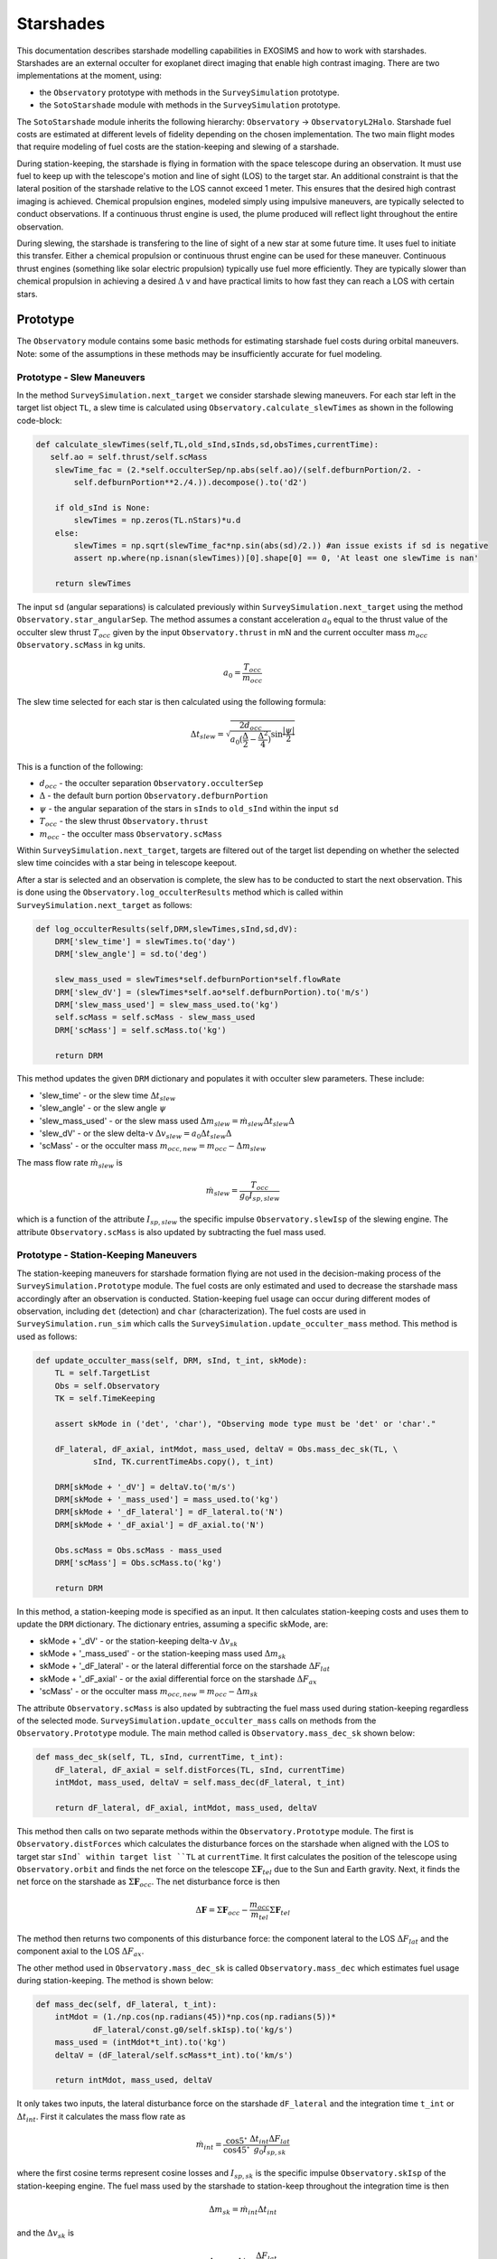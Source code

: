 .. _starshades:

Starshades
######################

This documentation describes starshade modelling capabilities in EXOSIMS and how to work with starshades.
Starshades are an external occulter for exoplanet direct imaging that enable high contrast imaging. 
There are two implementations at the moment, using:

* the ``Observatory`` prototype with methods in the ``SurveySimulation`` prototype.
* the ``SotoStarshade`` module with methods in the ``SurveySimulation`` prototype. 

The ``SotoStarshade`` module inherits the following hierarchy: ``Observatory`` -> ``ObservatoryL2Halo``. 
Starshade fuel costs are estimated at different levels of fidelity depending on the chosen implementation.
The two main flight modes that require modeling of fuel costs are the station-keeping and slewing of a starshade. 

During station-keeping, the starshade is flying in formation with the space telescope during an observation. 
It must use fuel to keep up with the telescope's motion and line of sight (LOS) to the target star. 
An additional constraint is that the lateral position of the starshade relative to the LOS cannot exceed 1 meter.
This ensures that the desired high contrast imaging is achieved. 
Chemical propulsion engines, modeled simply using impulsive maneuvers, are typically selected to conduct observations. 
If a continuous thrust engine is used, the plume produced will reflect light throughout the entire observation. 

During slewing, the starshade is transfering to the line of sight of a new star at some future time. 
It uses fuel to initiate this transfer.
Either a chemical propulsion or continuous thrust engine can be used for these maneuver.
Continuous thrust engines (something like solar electric propulsion) typically use fuel more efficiently.
They are typically slower than chemical propulsion in achieving a desired :math:`\Delta` v and have practical limits to how fast they can reach a LOS with certain stars. 



Prototype
==========
The ``Observatory`` module contains some basic methods for estimating starshade fuel costs during orbital maneuvers. 
Note: some of the assumptions in these methods may be insufficiently accurate for fuel modeling. 

Prototype - Slew Maneuvers
------------------------------
In the method ``SurveySimulation.next_target`` we consider starshade slewing maneuvers. 
For each star left in the target list object ``TL``, a slew time is calculated using ``Observatory.calculate_slewTimes`` as shown in the following code-block:

.. code-block:: python 
    
    def calculate_slewTimes(self,TL,old_sInd,sInds,sd,obsTimes,currentTime):
       self.ao = self.thrust/self.scMass
        slewTime_fac = (2.*self.occulterSep/np.abs(self.ao)/(self.defburnPortion/2. - 
            self.defburnPortion**2./4.)).decompose().to('d2')

        if old_sInd is None:
            slewTimes = np.zeros(TL.nStars)*u.d
        else:
            slewTimes = np.sqrt(slewTime_fac*np.sin(abs(sd)/2.)) #an issue exists if sd is negative
            assert np.where(np.isnan(slewTimes))[0].shape[0] == 0, 'At least one slewTime is nan'
        
        return slewTimes

The input ``sd`` (angular separations) is calculated previously within ``SurveySimulation.next_target`` using the method ``Observatory.star_angularSep``. The method assumes a constant acceleration :math:`a_0` equal to the thrust value of the occulter slew thrust :math:`T_{occ}` 
given by the input ``Observatory.thrust`` in mN and the current occulter mass :math:`m_{occ}` ``Observatory.scMass`` in kg units. 

.. math::

   a_0 = \frac{T_{occ}}{m_{occ}}

The slew time selected for each star is then calculated using the following formula:
  
.. math::

   \Delta t_{slew} = \sqrt{\frac{2d_{occ}}{a_0 (\frac{\Delta}{2} - \frac{\Delta^2}{4})} \sin{\frac{|\psi|}{2}}}

This is a function of the following:

* :math:`d_{occ}` - the occulter separation ``Observatory.occulterSep``
* :math:`\Delta` - the default burn portion ``Observatory.defburnPortion``
* :math:`\psi` - the angular separation of the stars in ``sInds`` to ``old_sInd`` within the input ``sd``
* :math:`T_{occ}` - the slew thrust ``Observatory.thrust``
* :math:`m_{occ}` - the occulter mass ``Observatory.scMass``

Within ``SurveySimulation.next_target``, targets are filtered out of the target list depending on whether the selected slew time coincides with a star being in telescope keepout.

After a star is selected and an observation is complete, the slew has to be conducted to start the next observation. This is done using the ``Observatory.log_occulterResults`` method which is called within ``SurveySimulation.next_target`` as follows:

.. code-block:: python 
    
    def log_occulterResults(self,DRM,slewTimes,sInd,sd,dV):
        DRM['slew_time'] = slewTimes.to('day')
        DRM['slew_angle'] = sd.to('deg')
        
        slew_mass_used = slewTimes*self.defburnPortion*self.flowRate
        DRM['slew_dV'] = (slewTimes*self.ao*self.defburnPortion).to('m/s')
        DRM['slew_mass_used'] = slew_mass_used.to('kg')
        self.scMass = self.scMass - slew_mass_used
        DRM['scMass'] = self.scMass.to('kg')
        
        return DRM

This method updates the given ``DRM`` dictionary and populates it with occulter slew parameters. These include:

* 'slew_time' - or the slew time :math:`\Delta t_{slew}`
* 'slew_angle' - or the slew angle :math:`\psi`
* 'slew_mass_used' - or the slew mass used :math:`\Delta m_{slew} = \dot{m}_{slew} \Delta t_{slew} \Delta`
* 'slew_dV' - or the slew delta-v :math:`\Delta v_{slew} = a_0 \Delta t_{slew} \Delta`
* 'scMass' - or the occulter mass :math:`m_{occ,new} = m_{occ} - \Delta m_{slew}`

The mass flow rate :math:`\dot{m}_{slew}` is 

.. math::

	\dot{m}_{slew} = \frac{T_{occ}}{g_0 I_{sp,slew}}

which is a function of the attribute :math:`I_{sp,slew}` the specific impulse ``Observatory.slewIsp`` of the slewing engine. 	
The attribute ``Observatory.scMass`` is also updated by subtracting the fuel mass used. 


Prototype - Station-Keeping Maneuvers
-----------------------------------------
The station-keeping maneuvers for starshade formation flying are not used in the decision-making process of the ``SurveySimulation.Prototype`` module.
The fuel costs are only estimated and used to decrease the starshade mass accordingly after an observation is conducted. 
Station-keeping fuel usage can occur during different modes of observation, including ``det`` (detection) and ``char`` (characterization). 
The fuel costs are used in ``SurveySimulation.run_sim`` which calls the ``SurveySimulation.update_occulter_mass`` method. This method is used as follows:

.. code-block:: python 
    
    def update_occulter_mass(self, DRM, sInd, t_int, skMode):
        TL = self.TargetList
        Obs = self.Observatory
        TK = self.TimeKeeping
        
        assert skMode in ('det', 'char'), "Observing mode type must be 'det' or 'char'."
        
        dF_lateral, dF_axial, intMdot, mass_used, deltaV = Obs.mass_dec_sk(TL, \
                sInd, TK.currentTimeAbs.copy(), t_int)
        
        DRM[skMode + '_dV'] = deltaV.to('m/s')
        DRM[skMode + '_mass_used'] = mass_used.to('kg')
        DRM[skMode + '_dF_lateral'] = dF_lateral.to('N')
        DRM[skMode + '_dF_axial'] = dF_axial.to('N')

        Obs.scMass = Obs.scMass - mass_used
        DRM['scMass'] = Obs.scMass.to('kg')
        
        return DRM

In this method, a station-keeping mode is specified as an input. It then calculates station-keeping costs and uses them to update the ``DRM`` dictionary.
The dictionary entries, assuming a specific skMode, are:

* skMode + '_dV' - or the station-keeping delta-v :math:`\Delta v_{sk}`
* skMode + '_mass_used' - or the station-keeping mass used :math:`\Delta m_{sk}`
* skMode + '_dF_lateral' - or the lateral differential force on the starshade :math:`\Delta F_{lat}`
* skMode + '_dF_axial' - or the axial differential force on the starshade :math:`\Delta F_{ax}`
* 'scMass' - or the occulter mass :math:`m_{occ,new} = m_{occ} - \Delta m_{sk}`

The attribute ``Observatory.scMass`` is also updated by subtracting the fuel mass used during station-keeping regardless of the selected mode. 
``SurveySimulation.update_occulter_mass`` calls on methods from the ``Observatory.Prototype`` module. 
The main method called is ``Observatory.mass_dec_sk`` shown below:

.. code-block:: python 
    
    def mass_dec_sk(self, TL, sInd, currentTime, t_int):
        dF_lateral, dF_axial = self.distForces(TL, sInd, currentTime)
        intMdot, mass_used, deltaV = self.mass_dec(dF_lateral, t_int)
        
        return dF_lateral, dF_axial, intMdot, mass_used, deltaV

This method then calls on two separate methods within the ``Observatory.Prototype`` module.
The first is ``Observatory.distForces`` which calculates the disturbance forces on the starshade when aligned with the LOS to target star ``sInd` within target list ``TL`` at ``currentTime``. 
It first calculates the position of the telescope using ``Observatory.orbit`` and finds the net force on the telescope :math:`\Sigma \mathbf{F}_{tel}` due to the Sun and Earth gravity. 
Next, it finds the net force on the starshade as :math:`\Sigma \mathbf{F}_{occ}`. The net disturbance force is then

.. math::

	\Delta \mathbf{F} = \Sigma \mathbf{F}_{occ} - \frac{m_{occ}}{m_{tel}}\Sigma \mathbf{F}_{tel}

The method then returns two components of this disturbance force: the component lateral to the LOS :math:`\Delta F_{lat}` and the component axial to the LOS :math:`\Delta F_{ax}`.

The other method used in ``Observatory.mass_dec_sk`` is called ``Observatory.mass_dec`` which estimates fuel usage during station-keeping. 
The method is shown below:

.. code-block:: python 
    
    def mass_dec(self, dF_lateral, t_int):
        intMdot = (1./np.cos(np.radians(45))*np.cos(np.radians(5))*
                dF_lateral/const.g0/self.skIsp).to('kg/s')
        mass_used = (intMdot*t_int).to('kg')
        deltaV = (dF_lateral/self.scMass*t_int).to('km/s')
        
        return intMdot, mass_used, deltaV

It only takes two inputs, the lateral disturbance force on the starshade ``dF_lateral`` and the integration time ``t_int`` or :math:`\Delta t_{int}`.
First it calculates the mass flow rate as 

.. math::

	\dot{m}_{int} = \frac{\cos{5^\circ}}{\cos{45^\circ}} \frac{\Delta t_{int} \Delta F_{lat} }{g_0 I_{sp,sk} }

where the first cosine terms represent cosine losses and :math:`I_{sp,sk}` is the specific impulse ``Observatory.skIsp`` of the station-keeping engine. 
The fuel mass used by the starshade to station-keep throughout the integration time is then

.. math::

	\Delta m_{sk} = \dot{m}_{int} \Delta t_{int} 

and the :math:`\Delta v_{sk}` is 

.. math::

	\Delta v_{sk} = \Delta t_{int}  \frac{\Delta F_{lat}}{m_{occ}} 

The outputs of both of these methods are combined in ``Observatory.mass_dec_sk`` and used in ``SurveySimulation.update_occulter_mass`` to update the occulter mass after using fuel during an observation. 
	
	
SotoStarshade
==============

The usage of the ``Observatory.SotoStarshade`` module with ``SurveySimulation.Prototype`` is described in the diagram below. 
Clicking on the diagram will open a version in which you can zoom in and see each step more clearly.

.. image:: _static/sotostarshade_wSurveySim.png
	:target: _static/sotostarshade_wSurveySim.png

The new ``SotoStarshade`` module introduces a higher fidelity model for starshade slewing maneuvers. 
It also doesn't use fixed slew times for each star in a target list. 
We can then explore ranges of slew times and select them strategically around mission and keepout constraints. 

.. note::
	
	The ``SotoStarshade`` module at the moment only overloads previous slewing methods in the ``Observatory.Prototype`` module.
	It therefore still uses the prototype station-keeping model described previously. 
	The ``SotoStarshade_SKi`` module contains methods for higher fidelity station-keeping costs and simulations but needs to be incorporated into ``SurveySimulation``.

Each section of the diagram above describes different aspects of how ``SotoStarshade`` is implemented within ``SurveySimulation``. 
	
0 - Slew Calculations in SotoStarshade
---------------------------------------
The main idea behind the slew calculations is to generate a fuel cost map offline, prior to running simulations. 
We then refer to this fuel cost map to extract a fuel cost for whatever trajectory we want to know the cost of. 
It is therefore important to parameterize this fuel cost map in a convenient way for referencing during a simulation. 
We do this by selecting two parameters: :math:`\psi` and :math:`\Delta t`. 
These are the angular separation from a star to a reference star and the slew time, respectively. 
The resulting fuel cost map looks like the figure below. 

.. image:: 
	_static/sotostarshade_dvMap.png


The relationship between :math:`\Delta v` and the two input parameters :math:`\psi` and :math:`\Delta t` is sufficiently continuous for creating a 2-D interpolant. 
More information can be found `in this journal publication <https://arc.aiaa.org/doi/pdf/10.2514/1.G003747>`_.

A fuel cost map is generated in the instantiantion of the ``SotoStarshade`` module in the ``__init__`` method. 
The fuel cost map is generated using a "fake" catalog of stars generated with the ``StarCatalog.FakeCatalog`` module.
The star catalog features stars placed in sky coordinates such that their angular separation from a reference star creates a logistic distribution. 

.. note::

	An important parameter to consider in the json script is the ``f_nStars`` parameter which specifies the number of stars used to generate the fake catalog.
	Optional inputs for the ``StarCatalog.FakeCatalog`` that are NOT included in ``SotoStarshade`` at the moment are the location of the reference star ``ra0`` and ``dec0``. 

The fuel cost map is then created through the ``SotoStarshade.generate_dVMap`` method. 
In a simplified form, the method looks like this:

.. code-block:: python 
    
    def generate_dVMap(self,TL,old_sInd,sInds,currentTime):

        # generating hash name
        filename  = 'dVMap_'
        extstr = ''
        extstr += '%s: ' % 'occulterSep'  + str(getattr(self,'occulterSep'))  + ' '
        extstr += '%s: ' % 'period_halo'  + str(getattr(self,'period_halo'))  + ' '
        extstr += '%s: ' % 'f_nStars'  + str(getattr(self,'f_nStars'))  + ' '
        extstr += '%s: ' % 'occ_dtmin'  + str(getattr(self,'occ_dtmin'))  + ' '
        extstr += '%s: ' % 'occ_dtmax'  + str(getattr(self,'occ_dtmax'))  + ' '
        ext = hashlib.md5(extstr.encode('utf-8')).hexdigest()
        filename += ext
        dVpath = os.path.join(self.cachedir, filename + '.dVmap')
        
        # initiating slew Times for starshade
        dt = np.arange(self.occ_dtmin.value,self.occ_dtmax.value,1)
        
        # angular separation of stars in target list from old_sInd
        ang =  self.star_angularSep(TL, old_sInd, sInds, currentTime) 
        sInd_sorted = np.argsort(ang)
        angles  = ang[sInd_sorted].to('deg').value
        
        # initializing dV map
        dVMap   = np.zeros([len(dt),len(sInds)])
        
        #checking to see if map exists or needs to be calculated
        if os.path.exists(dVpath):
            with open(dVpath, "rb") as ff:
                    A = pickle.load(ff)
            dVMap = A['dVMap']
        else:
            for i in range(len(dt)):
                dVMap[i,:] = self.impulsiveSlew_dV(dt[i],TL,old_sInd,sInd_sorted,currentTime) #sorted
            B = {'dVMap':dVMap}
            with open(dVpath, 'wb') as ff:
                pickle.dump(B, ff)

        return dVMap,angles,dt

The method generates a hash name using several different attributes as shown.
A range of slew times is created using the two attributes ``occ_dtmin`` and ``occ_dtmax`` which are specified in the json script or default to 10 and 61 days. 
The angular separations are then generated for all the fake stars relative to the reference star (the first entry of the target list ``TL``). 
With the sorted angles and the slew times, the dV map is generated per slew time using the ``SotoStarshade.impulsiveSlew_dV`` method. 
This only happens if the cached file with the generated hashname is not found in the cache directory.
Otherwise, the file is loaded from the cached file. 
The ``SotoStarshade.impulsiveSlew_dV`` method essentially solves boundary value problems to find the impulsive slew maneuver :math:`\Delta v` for trajectories from the reference star to all other stars given.
More information, again, can be found `here <https://arc.aiaa.org/doi/pdf/10.2514/1.G003747>`_.

Once the dVmap is generated, a 2-D interpolant is created within the ``SotoStarshade.__init__`` method. 
An attribute called ``dV_interp`` containts the 2-D interpolant which can be referenced from the ``Observatory`` object within ``SurveySimulation``. 

.. note ::

	To facilitate referencing that 2-D interpolant, there exists a method called ``SotoStarshade.calculate_dV``. 
	This method should be used to extract :math:`\Delta v` values from an input of angular separations ``sd`` and ``slewTimes``. 
	If there are ``n`` stars, ``sd`` should have dimension ``n`` and ``slewTimes`` should have dimensions ``n x m``. 
	By default, we use ``m = 50`` within the code. 

		
1 - Procedures in ``next_target``
----------------------------------
Here, the procedures in ``SurveySimulation.next_target`` are outlined. 
Some of the default procedures within this method are designed to work with the ``Observatory.Prototype`` definition of starshade slewing.
That is, a single slew is selected for each target list star based on angular separation. 
Some changes were added to the ``SurveySimulation.next_target`` method to accomodate both implementations of starshade slews.
Four new methods are incorporated in ``SurverySimulation.Prototype``:

* ``SurveySimulation.refineOcculterSlews`` - distinguishes between using the Observatory prototype or SotoStarshade modules
* ``SurveySimulation.filterOcculterSlews`` - selected if using the prototype, runs things as normal
* ``SurveySimulation.findAllowableSlewTimes`` - selected if using SotoStarshade, searches through ranges of slew times
* ``SurveySimulation.chooseOcculterSlewTimes`` - chooses the 'best' slew time over the final ranges for each star based on some user-selected criteria

There are many filtering steps within the ``SurveySimulation.next_target`` method based on keepout, integration times, etc.
We bypass these steps by overloading the ``calculate_slewTimes`` method. 
``SotoStarshade.calculate_slewTimes``, as opposed to ``Observatory.Prototype.calculate_slewTimes``, returns a dummy array for ``slewTimes``.
In our case, it just returns the time at which each star leaves keepout so that no stars get filtered until we want to filter them. 
It uses the output of the ``Observatory.calculate_observableTimes`` method which returns two values for each star: the next times when the star leaves and enters keepout.
This defines the start and end of an observability window.  
After filtering the target list using keepout, integration times, and other constraints, the ``SurveySimulation.choose_next_target`` method is called to select the next star to observe.
At this stage, regardless of which ``Observatory`` module is used, each star in the target list has one associated slew time. 


2 - Distinguishing Between ``Prototype`` and ``SotoStarshade``
---------------------------------------------------------------
Here, we discuss the ``SurverySimulation.refineOcculterSlews`` method. The method is shown here:

.. code-block:: python 
    
    def refineOcculterSlews(self, old_sInd, sInds, slewTimes, obsTimes, sd, mode):

        Obs = self.Observatory
        TL  = self.TargetList
        
        # initializing arrays
        obsTimeArray = np.zeros([TL.nStars,50])*u.d
        intTimeArray = np.zeros([TL.nStars,2])*u.d
        
        for n in sInds:
            obsTimeArray[n,:] = np.linspace(obsTimes[0,n].value,obsTimes[1,n].value,50)*u.d          
        intTimeArray[sInds,0] = self.calc_targ_intTime(sInds, Time(obsTimeArray[sInds, 0],format='mjd',scale='tai'), mode)
        intTimeArray[sInds,1] = self.calc_targ_intTime(sInds, Time(obsTimeArray[sInds,-1],format='mjd',scale='tai'), mode) 
        
        # determining which scheme to use to filter slews
        obsModName = Obs.__class__.__name__
        
        # slew times have not been calculated/decided yet (SotoStarshade)
        if obsModName == 'SotoStarshade':
            sInds,intTimes,slewTimes,dV = self.findAllowableOcculterSlews(sInds, old_sInd, sd[sInds], \
                                            slewTimes[sInds], obsTimeArray[sInds,:], intTimeArray[sInds,:], mode)
            
        # slew times were calculated/decided beforehand (Observatory Prototype)
        else:
            sInds, intTimes, slewTimes = self.filterOcculterSlews(sInds, slewTimes[sInds], \
                                                obsTimeArray[sInds,:], intTimeArray[sInds,:], mode)
            dV = np.zeros(len(sInds))*u.m/u.s

        return sInds, slewTimes, intTimes, dV

One of its inputs is ``obsTimes`` which defines a start and end time when the star is not in keepout. 
It then creates a ``obsTimesArray`` which just creates a range of 50 times in between the ``obsTimes`` dates (with ``n`` stars, this array is ``n x 50``). 
It also calculates two separate integration times at the start and end time of ``obsTimes``. 
This is done to create an interpolant in a later step, estimating the varying integration time at different observation times through linear interpolation. 
This later step happens in ``SurveySimulation.findAllowableSlewTimes``. 

.. note::

	If ``Observatory.SotoStarshade`` is not selected, the ``SurveySimulation.refineOcculterSlews`` method calls the ``SurveySimulation.filterOcculterSlews`` method instead. 
	This method assumes that a single slew time has already been selected based on angular separation. 
	It then filters targets in the target list based on whether they will be in keepout at that future slew time, what the integration times will be, etc. 

3 - Finding Ranges of Slew Times 
---------------------------------

4 - Selecting a Slew Time for Each Target
------------------------------------------

5 - Choosing the Next Target
-----------------------------



SotoStarshade_SKi
=================

This is a future module that inherits the ``SotoStarshade`` module. It contains various methods for the simulation of station-keeping during an observation.

